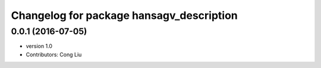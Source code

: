^^^^^^^^^^^^^^^^^^^^^^^^^^^^^^^^^^^^^^^^^
Changelog for package hansagv_description
^^^^^^^^^^^^^^^^^^^^^^^^^^^^^^^^^^^^^^^^^

0.0.1 (2016-07-05)
------------------
* version 1.0
* Contributors: Cong Liu
